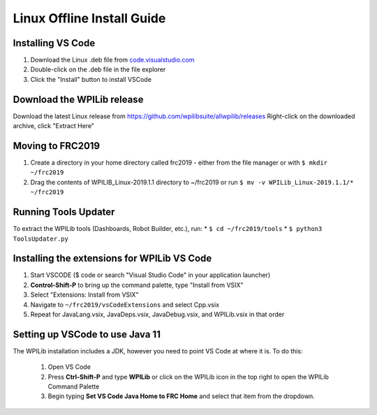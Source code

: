 Linux Offline Install Guide
===========================

Installing VS Code
^^^^^^^^^^^^^^^^^^

1. Download the Linux .deb file from `code.visualstudio.com <https://code.visualstudio.com/>`__
2. Double-click on the .deb file in the file explorer
3. Click the "Install" button to install VSCode

.. figure:: images/linux/install-vscode.png
   :alt: Install VS-Code

Download the WPILib release
^^^^^^^^^^^^^^^^^^^^^^^^^^^

Download the latest Linux release from https://github.com/wpilibsuite/allwpilib/releases Right-click on the downloaded archive, click "Extract Here"

.. figure:: images/linux/wpi-github.png
    :alt: WPILib GitHub
.. figure:: images/linux/extract-wpilib.png
    :alt: Extract WPILib

Moving to FRC2019
^^^^^^^^^^^^^^^^^

1. Create a directory in your home directory called frc2019 - either from the file manager or with ``$ mkdir ~/frc2019``
2. Drag the contents of WPILIB\_Linux-2019.1.1 directory to ~/frc2019 or run ``$ mv -v WPILib_Linux-2019.1.1/* ~/frc2019``

.. figure:: images/linux/toolsupdater.png
   :alt: Tools Updater

Running Tools Updater
^^^^^^^^^^^^^^^^^^^^^

To extract the WPILib tools (Dashboards, Robot Builder, etc.), run: \* ``$ cd ~/frc2019/tools`` \* ``$ python3 ToolsUpdater.py``

Installing the extensions for WPILib VS Code
^^^^^^^^^^^^^^^^^^^^^^^^^^^^^^^^^^^^^^^^^^^^

1. Start VSCODE ($ code or search "Visual Studio Code" in your application launcher)
2. **Control-Shift-P** to bring up the command palette, type "Install from VSIX"
3. Select "Extensions: Install from VSIX"
4. Navigate to ``~/frc2019/vsCodeExtensions`` and select Cpp.vsix
5. Repeat for JavaLang.vsix, JavaDeps.vsix, JavaDebug.vsix, and WPILib.vsix in that order

.. figure:: images/linux/install-vsix.png
    :alt: Install VSIX

.. figure:: images/linux/vsix-files.png
    :alt: VSIX Files

Setting up VSCode to use Java 11
^^^^^^^^^^^^^^^^^^^^^^^^^^^^^^^^
The WPILib installation includes a JDK, however you need to point VS Code at where it is. To do this:

 1. Open VS Code
 2. Press **Ctrl-Shift-P** and type **WPILib** or click on the WPILib icon in the top right to open the WPILib Command Palette
 3. Begin typing **Set VS Code Java Home to FRC Home** and select that item from the dropdown.

.. figure:: images/linux/java-11.png
   :alt: Java 11
